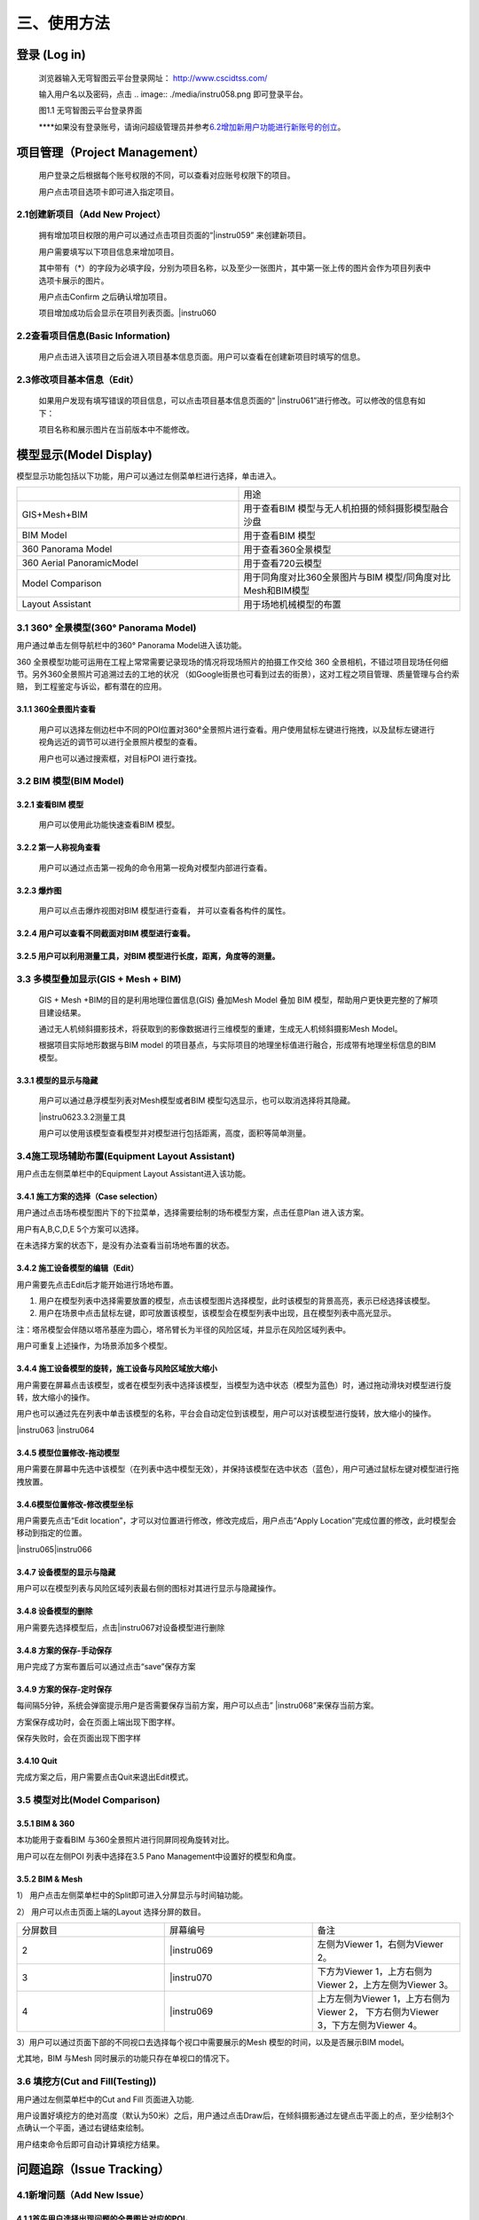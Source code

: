 三、使用方法
======

登录 (Log in)
-----------

   浏览器输入无穹智图云平台登录网址： http://www.cscidtss.com/

   输入用户名以及密码，点击
   .. image:: ./media/instru058.png
   即可登录平台。

   .. image:: ./media/image2.png

   图1.1 无穹智图云平台登录界面

   **\**\ 如果没有登录账号，请询问超级管理员并参考\ `6.2增加新用户功能进行新账号的创立 <_6.2增加新用户（Add_New_User）>`__\ 。

项目管理（Project Management）
------------------------

   用户登录之后根据每个账号权限的不同，可以查看对应账号权限下的项目。

   用户点击项目选项卡即可进入指定项目。

   .. image:: ./media/instru003.png

2.1创建新项目（Add New Project）
~~~~~~~~~~~~~~~~~~~~~~~~~

   拥有增加项目权限的用户可以通过点击项目页面的“\ |instru059\ ” 来创建新项目。

   .. image:: ./media/instru004.png

   用户需要填写以下项目信息来增加项目。

   其中带有（*）的字段为必填字段，分别为项目名称，以及至少一张图片，其中第一张上传的图片会作为项目列表中选项卡展示的图片。

   用户点击Confirm 之后确认增加项目。

   项目增加成功后会显示在项目列表页面。\ |instru060

2.2查看项目信息(Basic Information)
~~~~~~~~~~~~~~~~~~~~~~~~~~~~

   用户点击进入该项目之后会进入项目基本信息页面。用户可以查看在创建新项目时填写的信息。

   .. image:: ./media/instru005.png

2.3修改项目基本信息（Edit）
~~~~~~~~~~~~~~~~~

   如果用户发现有填写错误的项目信息，可以点击项目基本信息页面的“ |instru061\ ”进行修改。可以修改的信息有如下：

   .. image:: ./media/instru006.png

   项目名称和展示图片在当前版本中不能修改。

模型显示(Model Display)
-------------------

模型显示功能包括以下功能，用户可以通过左侧菜单栏进行选择，单击进入。

.. list-table::
   :widths: 50 50
   :header-rows: 0


   * -
     - 用途

   * - GIS+Mesh+BIM
     - 用于查看BIM 模型与无人机拍摄的倾斜摄影模型融合沙盘

   * - BIM Model
     - 用于查看BIM 模型

   * - 360 Panorama Model
     - 用于查看360全景模型

   * - 360 Aerial PanoramicModel
     - 用于查看720云模型

   * - Model Comparison
     - 用于同角度对比360全景图片与BIM 模型/同角度对比Mesh和BIM模型

   * - Layout Assistant
     - 用于场地机械模型的布置


3.1 360° 全景模型(360° Panorama Model)
~~~~~~~~~~~~~~~~~~~~~~~~~~~~~~~~~~

用户通过单击左侧导航栏中的360° Panorama Model进入该功能。

360 全景模型功能可运用在工程上常常需要记录现场的情况将现场照片的拍摄工作交给 360 全景相机，不错过项目现场任何细节。另外360全景照片可追溯过去的工地的状况 （如Google街景也可看到过去的街景），这对工程之项目管理、质量管理与合约索赔， 到工程鉴定与诉讼，都有潜在的应用。

3.1.1 360全景图片查看
^^^^^^^^^^^^^^^

   用户可以选择左侧边栏中不同的POI位置对360°全景照片进行查看。用户使用鼠标左键进行拖拽，以及鼠标左键进行视角远近的调节可以进行全景照片模型的查看。

   用户也可以通过搜索框，对目标POI 进行查找。

   .. image:: ./media/instru007.png

3.2 BIM 模型(BIM Model)
~~~~~~~~~~~~~~~~~~~~~

3.2.1 查看BIM 模型
^^^^^^^^^^^^^^^

   用户可以使用此功能快速查看BIM 模型。

   .. image:: ./media/instru008.png

3.2.2 第一人称视角查看
^^^^^^^^^^^^^^^

   用户可以通过点击第一视角的命令用第一视角对模型内部进行查看。

   .. image:: ./media/instru009.png

3.2.3 爆炸图
^^^^^^^^^^^^^^^

   用户可以点击爆炸视图对BIM 模型进行查看， 并可以查看各构件的属性。

   .. image:: ./media/instru010.png

3.2.4 用户可以查看不同截面对BIM 模型进行查看。
^^^^^^^^^^^^^^^

   .. image:: ./media/instru011.png

3.2.5 用户可以利用测量工具，对BIM 模型进行长度，距离，角度等的测量。
^^^^^^^^^^^^^^^
   .. image:: ./media/instru012.png

3.3 多模型叠加显示(GIS + Mesh + BIM)
~~~~~~~~~~~~~~~~~~~~~~~~~~~~~

   GIS + Mesh +BIM的目的是利用地理位置信息(GIS) 叠加Mesh Model 叠加 BIM 模型，帮助用户更快更完整的了解项目建设结果。

   通过无人机倾斜摄影技术，将获取到的影像数据进行三维模型的重建，生成无人机倾斜摄影Mesh Model。

   根据项目实际地形数据与BIM model 的项目基点，与实际项目的地理坐标值进行融合，形成带有地理坐标信息的BIM 模型。

3.3.1 模型的显示与隐藏
^^^^^^^^^^^^^^^

   用户可以通过悬浮模型列表对Mesh模型或者BIM 模型勾选显示，也可以取消选择将其隐藏。

   |instru062\ 3.3.2测量工具

   用户可以使用该模型查看模型并对模型进行包括距离，高度，面积等简单测量。

   .. image:: ./media/instru013.png

3.4施工现场辅助布置(Equipment Layout Assistant)
~~~~~~~~~~~~~~~~~~~~~~~~~~~~~~~~~~~~~~~

用户点击左侧菜单栏中的Equipment Layout Assistant进入该功能。

3.4.1 施工方案的选择（Case selection）
^^^^^^^^^^^^^^^

用户通过点击场布模型图片下的下拉菜单，选择需要绘制的场布模型方案，点击任意Plan 进入该方案。

用户有A,B,C,D,E 5个方案可以选择。

在未选择方案的状态下，是没有办法查看当前场地布置的状态。

.. image:: ./media/instru014.png
   :width: 5.77222in
   :height: 3.22412in

3.4.2 施工设备模型的编辑（Edit）
^^^^^^^^^^^^^^^

用户需要先点击Edit后才能开始进行场地布置。

.. image:: ./media/instru015.png
   :width: 5.77222in
   :height: 3.07852in

1. 用户在模型列表中选择需要放置的模型，点击该模型图片选择模型，此时该模型的背景高亮，表示已经选择该模型。

2. 用户在场景中点击鼠标左键，即可放置该模型，该模型会在模型列表中出现，且在模型列表中高光显示。

注：塔吊模型会伴随以塔吊基座为圆心，塔吊臂长为半径的风险区域，并显示在风险区域列表中。

用户可重复上述操作，为场景添加多个模型。

.. image:: ./media/instru016.png
   :width: 5.76042in
   :height: 2.89583in

3.4.4 施工设备模型的旋转，施工设备与风险区域放大缩小
^^^^^^^^^^^^^^^

用户需要在屏幕点击该模型，或者在模型列表中选择该模型，当模型为选中状态（模型为蓝色）时，通过拖动滑块对模型进行旋转，放大缩小的操作。

用户也可以通过先在列表中单击该模型的名称，平台会自动定位到该模型，用户可以对该模型进行旋转，放大缩小的操作。

|instru063 |instru064

3.4.5 模型位置修改-拖动模型
^^^^^^^^^^^^^^^

用户需要在屏幕中先选中该模型（在列表中选中模型无效），并保持该模型在选中状态（蓝色），用户可通过鼠标左键对模型进行拖拽放置。

3.4.6模型位置修改-修改模型坐标
^^^^^^^^^^^^^^^

用户需要先点击“Edit location”，才可以对位置进行修改，修改完成后，用户点击“Apply Location”完成位置的修改，此时模型会移动到指定的位置。

|instru065\ |instru066

3.4.7 设备模型的显示与隐藏
^^^^^^^^^^^^^^^

用户可以在模型列表与风险区域列表最右侧的图标对其进行显示与隐藏操作。

3.4.8 设备模型的删除
^^^^^^^^^^^^^^^

用户需要先选择模型后，点击\ |instru067\ 对设备模型进行删除

3.4.8 方案的保存-手动保存
^^^^^^^^^^^^^^^

用户完成了方案布置后可以通过点击“save”保存方案

.. image:: ./media/instru017.png
   :width: 5.76042in
   :height: 2.76042in

3.4.9 方案的保存-定时保存
^^^^^^^^^^^^^^^

每间隔5分钟，系统会弹窗提示用户是否需要保存当前方案，用户可以点击” |instru068\ ”来保存当前方案。

.. image:: ./media/instru018.png
   :width: 5.76042in
   :height: 2.89583in

方案保存成功时，会在页面上端出现下图字样。

.. image:: ./media/instru019.png
   :width: 3.12472in
   :height: 0.29887in

保存失败时，会在页面出现下图字样

.. image:: ./media/instru020.png
   :width: 2.80518in
   :height: 0.30693in

3.4.10 Quit
^^^^^^^^^^^^^^^

完成方案之后，用户需要点击Quit来退出Edit模式。

.. image:: ./media/instru021.png
   :width: 5.76042in
   :height: 2.76042in

3.5 模型对比(Model Comparison)
~~~~~~~~~~~~~~~~~~~~~~~~~~

3.5.1 BIM & 360
^^^^^^^^^^^^^^^

本功能用于查看BIM 与360全景照片进行同屏同视角旋转对比。

用户可以在左侧POI 列表中选择在3.5 Pano Management中设置好的模型和角度。

.. image:: ./media/instru022.png
   :width: 5.76042in
   :height: 2.89583in

3.5.2 BIM & Mesh
^^^^^^^^^^^^^^^^

1） 用户点击左侧菜单栏中的Split即可进入分屏显示与时间轴功能。

.. image:: ./media/instru023.png
   :width: 5.76042in
   :height: 2.89583in

2） 用户可以点击页面上端的Layout 选择分屏的数目。

.. list-table::
   :widths: 33 33 33
   :header-rows: 0


   * - 分屏数目
     - 屏幕编号
     - 备注

   * - 2
     - |instru069
     - 左侧为Viewer 1，右侧为Viewer 2。

   * - 3
     - |instru070
     - 下方为Viewer 1，上方右侧为Viewer 2，上方左侧为Viewer 3。

   * - 4
     - |instru069
     - 上方左侧为Viewer 1，上方右侧为Viewer 2， 下方右侧为Viewer 3，下方左侧为Viewer 4。

3）用户可以通过页面下部的不同视口去选择每个视口中需要展示的Mesh 模型的时间，以及是否展示BIM model。

尤其地，BIM 与Mesh 同时展示的功能只存在单视口的情况下。

.. image:: ./media/instru024.png
   :width: 5.69542in
   :height: 1.32234in

3.6 填挖方(Cut and Fill(Testing))
~~~~~~~~~~~~~~~~~~~~~~~~~~~~~~

用户通过左侧菜单栏中的Cut and Fill 页面进入功能.

.. image:: ./media/instru025.png
   :width: 5.76042in
   :height: 2.76042in

用户设置好填挖方的绝对高度（默认为50米）之后，用户通过点击Draw后，在倾斜摄影通过左键点击平面上的点，至少绘制3个点确认一个平面，通过右键结束绘制。

.. image:: ./media/instru026.png
   :width: 2.51042in
   :height: 2.29167in

用户结束命令后即可自动计算填挖方结果。

.. image:: ./media/instru027.png
   :width: 3.61458in
   :height: 2.53125in

问题追踪（Issue Tracking）
--------------------

4.1新增问题（Add New Issue）
~~~~~~~~~~~~~~~~~~~~~~~~~

4.1.1首先用户选择出现问题的全景图片对应的POI。
^^^^^^^^^^^^^^^^

4.1.2用户通过点击Add new issue 来新增问题。
^^^^^^^^^^^^^^^^

   .. image:: ./media/instru028.png

4.1.3用户通过填写以下表单来新增问题和问题的详情，用户点击“\ |instru071\ ”完成问题的添加。
^^^^^^^^^^^^^^^^

   .. image:: ./media/instru029.png

4.2更新问题状态（Add New Status）
~~~~~~~~~~~~~~~~~~~~~~~~~

用户通过点击出现的问题，在弹出的弹窗中增加问题详情。

.. image:: ./media/instru030.png
   :width: 5.76042in
   :height: 2.76042in

点击增加新的问题状态，填写下列信息更新问题状态。

.. image:: ./media/instru031.png
   :width: 5.76042in
   :height: 2.29167in

文件管理（File Management）
---------------------

   用户可以通过文件管理上传新的BIM 模型和倾斜摄影模型。

5.1文件夹 （Folder）
~~~~~~~~~~~~~~~

5.1.1 新建文件夹（Add New Folder）
^^^^^^^^^^^^^^^^^^^^^^

   用户通过新建文件夹来分类上传BIM 模型和倾斜摄影模型。

   点击\ |instru072\ 添加文件夹。

   ‘\ |instru073

   用户通过填写名称和类型来完成创建新的文件夹。

   一个文件夹中只能上传一种模型。

5.1.2 文件夹的重命名（Rename）
^^^^^^^^^^^^^^^^^^^^^^

   用户可以先点击上传文件列表中的\ |instru074\ ，在弹出的下拉菜单选择Rename。

   .. image:: ./media/instru032.png

   用户可以通过填写更新后的命名

   .. image:: ./media/instru033.png

5.1.3 文件夹的删除（Delete）
^^^^^^^^^^^^^^^^^^^^^^

   用户可以先点击上传文件列表中的\ |instru074\ ，在弹出的下拉菜单选择Delete。

   .. image:: ./media/instru034.png

   用户点击Confirm确认删除或者Cancel 取消操作。

   .. image:: ./media/instru035.png

5.2倾斜摄影模型上传（Mesh Model Upload）
~~~~~~~~~~~~~~~~~~~~~~~~~~~~~~

5.2.1 倾斜摄影文件夹的建立（Create New Mesh Model Folder）
^^^^^^^^^^^^^^^^^^^^^^

用户通过新建倾斜摄影模型的文件夹。

.. image:: ./media/instru036.png
   :width: 1.56055in
   :height: 1.50165in

创建新倾斜摄影模型类型之后，通过点击文件夹名称进入文件夹。

.. image:: ./media/instru037.png
   :width: 5.76042in
   :height: 0.8125in

5.2.2 上传文件
^^^^^^^^^^^^^^^^^^^^^^

用户点击\ |instru075\ ，并从本机文件中选出需要上传的打包文件。

点击▶开始上传。

或者点击×取消文件上传

文件上传页面下\ |instru076\ 可以显示当前上传的文件列表。

在倾斜摄影模型上传文件夹中\ **仅能**\ 上传一个.zip格式的文件。

.. image:: ./media/instru038.png
   :width: 5.61458in
   :height: 3.77083in

文件上传之后，可以在GIS+Mesh+BIM 功能中查看最新上传的文件。

5.2.3 倾斜摄影文件重命名
^^^^^^^^^^^^^^^^^^^^^^

用户可以先点击上传文件列表中的\ |instru074\ ，在弹出的下拉菜单选择Rename。

.. image:: ./media/instru039.png
   :width: 5.35417in
   :height: 2.6875in

5.2.4 倾斜摄影文件的移动
^^^^^^^^^^^^^^^^^^^^^^

用户可以先点击上传文件列表中的\ |instru074\ ，在弹出的下拉菜单选择Move to。

注意：只能移动至没有文件的文件夹

.. image:: ./media/instru040.png
   :width: 4.72917in
   :height: 2.375in

5.2.5 倾斜摄影文件的删除
^^^^^^^^^^^^^^^^^^^^^^

用户可以先点击上传文件列表中的\ |instru074\ ，在弹出的下拉菜单选择Delete。

.. image:: ./media/instru041.png
   :width: 5.07292in
   :height: 2.55208in

5.3 全景管理(Pano management)
~~~~~~~~~~~~~~~~~~~~~~~~~

5.3.1 Add Level
^^^^^^^^^^^^^^^

Add Level 的目的是增加层的概念方便用户对全景照片进行分层分类管理。用户可以在Level下继续增加Level来方便对全景图进行管理。

点击屏幕右侧的\ |instru077 并选择Add Level功能

.. image:: ./media/instru042.png
   :width: 4.98958in
   :height: 1.625in

填写Level Name 点击Submit即可在项目下增加新的Level

用户也可以通过点击Cancel 取消增加Level

.. image:: ./media/instru043.png
   :width: 5.76042in
   :height: 1.79167in

5.3.2 Add POI
^^^^^^^^^^^^^

用户可以点击Add POI 增加全景照片。

点击屏幕右侧的\ |instru077 并选择Add POI功能

.. image:: ./media/instru044.png
   :width: 5.76042in
   :height: 2.30208in

填写POI Name，添加全景图片和CAD 图片后点击Submit即可在项目下增加新的Level

注意Pano IMG 可以支持的格式为全景照片格式Png或者Jpg

CAD IMG可以支持的格式为Png或者Jpg格式的图片上传。（本版本支持不上传该图片）

用户也可以通过点击Cancel 取消增加Level。

注意：当没有BIM 模型上传时，点击Next 并不会进入3.6.5 对齐操作。

.. image:: ./media/instru045.png
   :width: 5.76042in
   :height: 2.28125in

5.3.3 Delete Level or POI
^^^^^^^^^^^^^^^^^^^^^^

点击\ |instru078\ 触发Delete 命令

.. image:: ./media/instru046.png
   :width: 2.45833in
   :height: 2.47917in

弹窗出确认窗口，点击\ |instru079|\ 确认删除

点击\ |instru080\ 取消删除操作

.. image:: ./media/instru047.png
   :width: 2.63542in
   :height: 1.04167in

5.3.4 Edit
^^^^^^^^^^^^

上传完成之后，点击\ |instru081\ 进行全景图片与BIM 模型对齐的操作。

初始界面为下图所示

.. image:: ./media/instru048.png
   :width: 5.76042in
   :height: 2.76042in

5.3.5 对齐
^^^^^^^^^^^^

用户通过调整BIM model的位置与360全景图片进行配准。

具体操作步骤

1. 用户通过双击BIM model里的第一人称视角，通过WASD 等操作寻找与全景图片初始位置一致的BIM model 角度。

2. 用户通过点击\ |instru082\ 可以重新刷新全景照片的位置，并回到全景照片的初始位置。

3. BIM model位置与360全景图片的位置对齐之后，用户通过点击\ |instru083\ ，保存当前的视角。

4. 用户点击\ |instru084\ 结束对齐操作。

人员管理(Personnel Management)
--------------------------

6.1查看该项目的用户列表(User List)
~~~~~~~~~~~~~~~~~~~~~~~~

   用户通过点击左侧侧边栏的Personnel Management 进入该功能。

   可以查看的内容包括，用户的姓名，用户的职位，用户的Email，用户的电话号码，用户的状态。

   .. image:: ./media/instru049.png

   拥有管理权限的用户可以通过点击Add User 进行用户的添加。

   拥有管理权限的用户进行修改或者删除的权力。

6.2增加新用户（Add New User）
~~~~~~~~~~~~~~~~~~~~~~

   拥有管理权限的用户点击Add User 进入增加新用户的页面。

   通过填写用户等信息来添加新用户

   .. image:: ./media/instru050.png

6.3编辑用户（Edit User）
~~~~~~~~~~~~~~~~~~

   拥有管理权限的用户点击Edit 进入修改用户信息页面。

可以编辑的用户信息有名字职位电话号码。

.. image:: ./media/instru051.png
   :width: 5.76042in
   :height: 2.76042in

6.4删除用户（Delete User）
~~~~~~~~~~~~~~~~~~~~

   拥有管理权限的用户可以通过点击删除用户按钮触发删除用户的操作。

   .. image:: ./media/instru052.png

   系统会弹窗请拥有管理权限的用户确认是否删除该用户。

   .. image:: ./media/instru053.png

6.5新用户的激活（Activate New User）
~~~~~~~~~~~~~~~~~~~~~~~~~~~~

   新用户需要通过以下步骤来激活账户。

6.5.1
^^^^^^^
填写的邮箱中会收到一个激活的链接，点击链接激活您的账户。 如果新用户在一段时间内不激活该账户，系统会清除账户信息，需要用户重新请求拥有管理权限的用户为他们进行新用户账户的创建。

   .. image:: ./media/instru054.png

6.5.2
^^^^^^
激活的验证码用于确认用户归属。

   .. image:: ./media/instru055.png

6.5.3
^^^^^^
激活成功之后会出现一个弹窗，用户可以点击弹窗，用户点击\ |instru085\ 可以开始登录

   .. image:: ./media/instru056.png

6.5.4
^^^^^^
账户的登录账号和密码也会发送到您这个邮箱。

   .. image:: ./media/instru057.png

6.5.5
^^^^^^
可以用邮箱中的账户和密码登录 http://www.cscidtss.com/ 平台

直播（Live）
--------

   点击左侧下拉菜单栏，单击Live 直播功能，进入直播页面。

